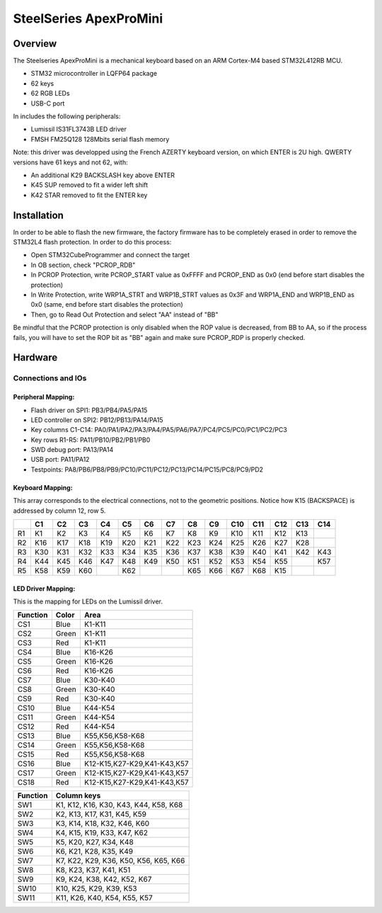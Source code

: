 .. _apexpromini_board:

SteelSeries ApexProMini
#######################

Overview
********

The Steelseries ApexProMini is a mechanical keyboard based on 
an ARM Cortex-M4 based STM32L412RB MCU.

- STM32 microcontroller in LQFP64 package
- 62 keys
- 62 RGB LEDs
- USB-C port 

In includes the following peripherals:

- Lumissil IS31FL3743B LED driver
- FMSH FM25Q128 128Mbits serial flash memory

.. image:: img/apexpromini.png
  :align: center
  :alt: ApexProMini

Note: this driver was developped using the French AZERTY keyboard version,
on which ENTER is 2U high.
QWERTY versions have 61 keys and not 62, with:

- An additional K29 BACKSLASH key above ENTER
- K45 SUP removed to fit a wider left shift
- K42 STAR removed to fit the ENTER key

Installation
************

In order to be able to flash the new firmware, the factory firmware has
to be completely erased in order to remove the STM32L4 flash protection.
In order to do this process:

- Open STM32CubeProgrammer and connect the target
- In OB section, check "PCROP_RDB"
- In PCROP Protection, write PCROP_START value as 0xFFFF and PCROP_END as 0x0 (end before start disables the protection)
- In Write Protection, write WRP1A_STRT and WRP1B_STRT values as 0x3F and WRP1A_END and WRP1B_END as 0x0 (same, end before start disables the protection)
- Then, go to Read Out Protection and select "AA" instead of "BB"

Be mindful that the PCROP protection is only disabled when the ROP value is decreased, from BB to AA, so if the process fails, you will have to set the ROP bit as "BB" again and make sure PCROP_RDP is properly checked.

Hardware
********

Connections and IOs
===================

Peripheral Mapping:
-------------------

- Flash driver on SPI1: PB3/PB4/PA5/PA15
- LED controller on SPI2: PB12/PB13/PA14/PA15
- Key columns C1-C14: PA0/PA1/PA2/PA3/PA4/PA5/PA6/PA7/PC4/PC5/PC0/PC1/PC2/PC3
- Key rows R1-R5: PA11/PB10/PB2/PB1/PB0
- SWD debug port: PA13/PA14
- USB port: PA11/PA12
- Testpoints: PA8/PB6/PB8/PB9/PC10/PC11/PC12/PC13/PC14/PC15/PC8/PC9/PD2

Keyboard Mapping:
-----------------

This array corresponds to the electrical connections, not to the geometric positions.
Notice how K15 (BACKSPACE) is addressed by column 12, row 5.

+----+-----+-----+-----+-----+-----+-----+-----+-----+-----+-----+-----+-----+-----+-----+
|    | C1  | C2  | C3  | C4  | C5  | C6  | C7  | C8  | C9  | C10 | C11 | C12 | C13 | C14 |
+====+=====+=====+=====+=====+=====+=====+=====+=====+=====+=====+=====+=====+=====+=====+
| R1 | K1  | K2  | K3  | K4  | K5  | K6  | K7  | K8  | K9  | K10 | K11 | K12 | K13 |     |
+----+-----+-----+-----+-----+-----+-----+-----+-----+-----+-----+-----+-----+-----+-----+
| R2 | K16 | K17 | K18 | K19 | K20 | K21 | K22 | K23 | K24 | K25 | K26 | K27 | K28 |     |
+----+-----+-----+-----+-----+-----+-----+-----+-----+-----+-----+-----+-----+-----+-----+
| R3 | K30 | K31 | K32 | K33 | K34 | K35 | K36 | K37 | K38 | K39 | K40 | K41 | K42 | K43 |
+----+-----+-----+-----+-----+-----+-----+-----+-----+-----+-----+-----+-----+-----+-----+
| R4 | K44 | K45 | K46 | K47 | K48 | K49 | K50 | K51 | K52 | K53 | K54 | K55 |     | K57 |
+----+-----+-----+-----+-----+-----+-----+-----+-----+-----+-----+-----+-----+-----+-----+
| R5 | K58 | K59 | K60 |     | K62 |     |     | K65 | K66 | K67 | K68 | K15 |     |     |
+----+-----+-----+-----+-----+-----+-----+-----+-----+-----+-----+-----+-----+-----+-----+

LED Driver Mapping:
-------------------

This is the mapping for LEDs on the Lumissil driver.

+----------+-------+-----------------------------+
| Function | Color | Area                        |
+==========+=======+=============================+
| CS1      | Blue  | K1-K11                      |
+----------+-------+-----------------------------+
| CS2      | Green | K1-K11                      |
+----------+-------+-----------------------------+
| CS3      | Red   | K1-K11                      |
+----------+-------+-----------------------------+
| CS4      | Blue  | K16-K26                     |
+----------+-------+-----------------------------+
| CS5      | Green | K16-K26                     |
+----------+-------+-----------------------------+
| CS6      | Red   | K16-K26                     |
+----------+-------+-----------------------------+
| CS7      | Blue  | K30-K40                     |
+----------+-------+-----------------------------+
| CS8      | Green | K30-K40                     |
+----------+-------+-----------------------------+
| CS9      | Red   | K30-K40                     |
+----------+-------+-----------------------------+
| CS10     | Blue  | K44-K54                     |
+----------+-------+-----------------------------+
| CS11     | Green | K44-K54                     |
+----------+-------+-----------------------------+
| CS12     | Red   | K44-K54                     |
+----------+-------+-----------------------------+
| CS13     | Blue  | K55,K56,K58-K68             |
+----------+-------+-----------------------------+
| CS14     | Green | K55,K56,K58-K68             |
+----------+-------+-----------------------------+
| CS15     | Red   | K55,K56,K58-K68             |
+----------+-------+-----------------------------+
| CS16     | Blue  | K12-K15,K27-K29,K41-K43,K57 |
+----------+-------+-----------------------------+
| CS17     | Green | K12-K15,K27-K29,K41-K43,K57 |
+----------+-------+-----------------------------+
| CS18     | Red   | K12-K15,K27-K29,K41-K43,K57 |
+----------+-------+-----------------------------+


+----------+---------------------------------------+
| Function | Column keys                           |
+==========+=======================================+
| SW1      | K1, K12, K16, K30, K43, K44, K58, K68 |
+----------+---------------------------------------+
| SW2      | K2, K13, K17, K31, K45, K59           |
+----------+---------------------------------------+
| SW3      | K3, K14, K18, K32, K46, K60           |
+----------+---------------------------------------+
| SW4      | K4, K15, K19, K33, K47, K62           |
+----------+---------------------------------------+
| SW5      | K5, K20, K27, K34, K48                |
+----------+---------------------------------------+
| SW6      | K6, K21, K28, K35, K49                |
+----------+---------------------------------------+
| SW7      | K7, K22, K29, K36, K50, K56, K65, K66 |
+----------+---------------------------------------+
| SW8      | K8, K23, K37, K41, K51                |
+----------+---------------------------------------+
| SW9      | K9, K24, K38, K42, K52, K67           |
+----------+---------------------------------------+
| SW10     | K10, K25, K29, K39, K53               |
+----------+---------------------------------------+
| SW11     | K11, K26, K40, K54, K55, K57          |
+----------+---------------------------------------+

